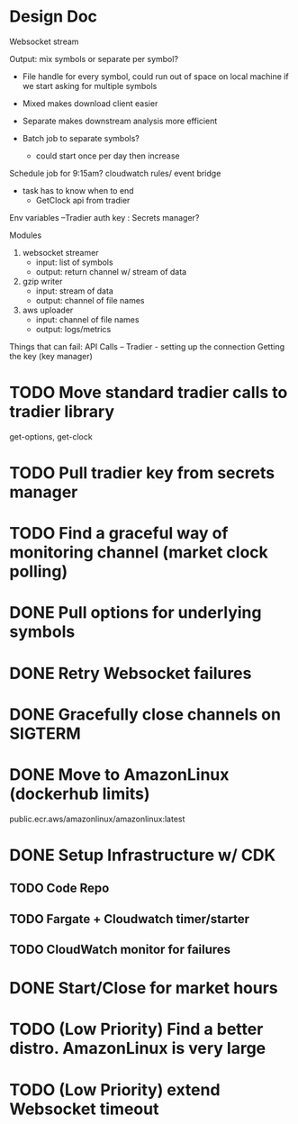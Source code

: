 * Design Doc
Websocket stream

Output: mix symbols or separate per symbol?  
  - File handle for every symbol, could run out of space on local machine
    if we start asking for multiple symbols

  - Mixed makes download client easier
  - Separate makes downstream analysis more efficient
  - Batch job to separate symbols?
    - could start once per day then increase

Schedule job for 9:15am? cloudwatch rules/ event bridge
   - task has to know when to end
     - GetClock api from tradier

Env variables
 --Tradier auth key : Secrets manager?
  
Modules
 1. websocket streamer
    - input: list of symbols
    - output: return channel w/ stream of data
 
 2. gzip writer
    - input: stream of data
    - output: channel of file names

 3. aws uploader
    - input: channel of file names
    - output: logs/metrics


Things that can fail:
API Calls -- 
Tradier - setting up the connection
Getting the key (key manager)


* TODO Move standard tradier calls to tradier library
get-options, get-clock
* TODO Pull tradier key from secrets manager
* TODO Find a graceful way of monitoring channel (market clock polling)
* DONE Pull options for underlying symbols
* DONE Retry Websocket failures
* DONE Gracefully close channels on SIGTERM
* DONE Move to AmazonLinux (dockerhub limits)
public.ecr.aws/amazonlinux/amazonlinux:latest
* DONE Setup Infrastructure w/ CDK
** TODO Code Repo
** TODO Fargate + Cloudwatch timer/starter
** TODO CloudWatch monitor for failures
* DONE Start/Close for market hours
* TODO (Low Priority) Find a better distro. AmazonLinux is very large
* TODO (Low Priority) extend Websocket timeout
